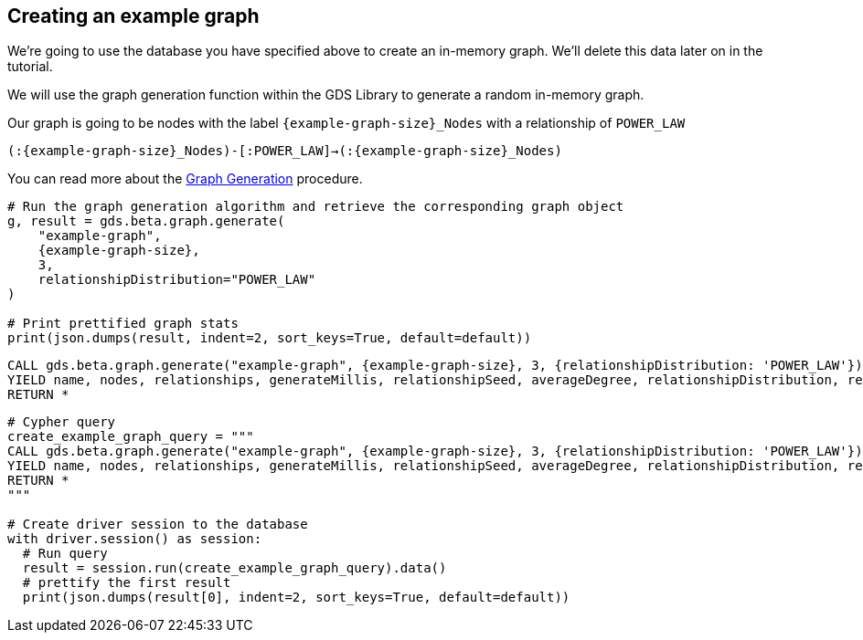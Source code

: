 == Creating an example graph

We're going to use the database you have specified above to create an in-memory graph. We'll delete this data later on in the tutorial.

We will use the graph generation function within the GDS Library to generate a random in-memory graph.

Our graph is going to be nodes with the label `{example-graph-size}_Nodes` with a relationship of `POWER_LAW`

`(:{example-graph-size}_Nodes)-[:POWER_LAW]->(:{example-graph-size}_Nodes)`

You can read more about the https://neo4j.com/docs/graph-data-science/current/alpha-algorithms/graph-generation/#graph-generation[Graph Generation] procedure.

[.tabbed-example]
====
[.include-with-GDS-client]
=====
[source, python, subs=attributes+]
----
# Run the graph generation algorithm and retrieve the corresponding graph object
g, result = gds.beta.graph.generate(
    "example-graph", 
    {example-graph-size}, 
    3, 
    relationshipDistribution="POWER_LAW"
)

# Print prettified graph stats
print(json.dumps(result, indent=2, sort_keys=True, default=default))
----
=====

[.include-with-Cypher]
=====
[source, cypher, subs=attributes+]
----
CALL gds.beta.graph.generate("example-graph", {example-graph-size}, 3, {relationshipDistribution: 'POWER_LAW'})
YIELD name, nodes, relationships, generateMillis, relationshipSeed, averageDegree, relationshipDistribution, relationshipProperty
RETURN *
----
=====

[.include-with-Python-driver]
=====
[source, python, subs=attributes+]
----
# Cypher query
create_example_graph_query = """
CALL gds.beta.graph.generate("example-graph", {example-graph-size}, 3, {relationshipDistribution: 'POWER_LAW'})
YIELD name, nodes, relationships, generateMillis, relationshipSeed, averageDegree, relationshipDistribution, relationshipProperty
RETURN *
"""

# Create driver session to the database
with driver.session() as session:
  # Run query
  result = session.run(create_example_graph_query).data()
  # prettify the first result
  print(json.dumps(result[0], indent=2, sort_keys=True, default=default))
----
=====
====
